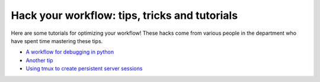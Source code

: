 .. _tipsSplashPage:

==============================================
Hack your workflow: tips, tricks and tutorials
==============================================

.. raw:: html

    <style> .blue {color:blue} </style>
    <style> .red {color:red} </style>

.. role:: blue
.. role:: red

Here are some tutorials for optimizing your workflow! These hacks come from various people in the department who have spent time mastering these tips. 

* `A workflow for debugging in python <hack_pages/debugging-workflow.html>`_
* `Another tip <hack_pages/another-tip.html>`_
* `Using tmux to create persistent server sessions <hack_pages/tmux.html>`_





